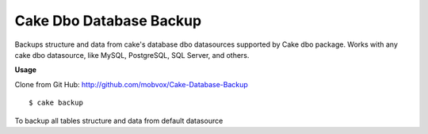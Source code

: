 Cake Dbo Database Backup
========================

Backups structure and data from cake's database dbo datasources
supported by Cake dbo package. Works with any cake dbo datasource,
like MySQL, PostgreSQL, SQL Server, and others.

**Usage**

Clone from Git Hub: `http://github.com/mobvox/Cake-Database-Backup`_

::

    
    $ cake backup

To backup all tables structure and data from default datasource


.. _http://github.com/mobvox/Cake-Database-Backup: http://github.com/mobvox/Cake-Database-Backup

.. author:: arielmobvox
.. categories:: articles, plugins
.. tags:: shell,database backup,Plugins

